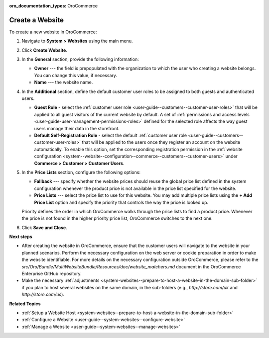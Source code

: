 :oro_documentation_types: OroCommerce

Create a Website
^^^^^^^^^^^^^^^^

To create a new website in OroCommerce:

1. Navigate to **System > Websites** using the main menu.
2. Click **Create Website**. 
   
   .. image:: /user/img/system/websites/all_websites_page.png
      :alt: The list of available websites

   .. image:: /user/img/system/websites/create_website_page.png
      :alt: The create website page

3. In the **General** section, provide the following information:

   * **Owner** --- the field is prepopulated with the organization to which the user who creating a website belongs. You can change this value, if necessary.
   * **Name** --- the website name.

4. In the **Additional** section, define the default customer user roles to be assigned to both guests and authenticated users.

   * **Guest Role** - select the :ref:`customer user role <user-guide--customers--customer-user-roles>` that will be applied to all guest visitors of the current website by default. A set of :ref:`permissions and access levels <user-guide-user-management-permissions-roles>` defined for the selected role affects the way guest users manage their data in the storefront.

   * **Default Self-Registration Role** - select the default :ref:`customer user role <user-guide--customers--customer-user-roles>` that will be applied to the users once they register an account on the website automatically. To enable this option, set the corresponding registration permission in the :ref:`website configuration <system--website--configuration--commerce--customers--customer-users>` under **Commerce > Customer > Customer Users**.

5. In the **Price Lists** section, configure the following options:

   * **Fallback** --- specify whether the website prices should reuse the global price list defined in the system configuration whenever the product price is not available in the price list specified for the website.

   * **Price Lists** --- select the price list to use for this website. You may add multiple price lists using the **+ Add Price List** option and specify the priority that controls the way the price is looked up.

   .. image:: /user/img/system/websites/website_pricelists.png
      :alt: Select the price list to use for the current website

   Priority defines the order in which OroCommerce walks through the price lists to find a product price. Whenever the price is not found in the higher priority price list, OroCommerce switches to the next one.

.. To configure flexible price options, set **Merge** flags for the price lists you would like to combine to cover the most product units. The unit price from the lower priority price list is used when it is missing in the higher priority price list. This mechanism applies only to the price lists where the *merge* is enabled.

   .. note:: Price list configuration on the customer or customer group level may override the website configuration.

6. Click **Save and Close**.

**Next steps**

* After creating the website in OroCommerce, ensure that the customer users will navigate to the website in your planned scenarios. Perform the necessary configuration on the web server or cookie preparation in order to make the website identifiable. For more details on the necessary configuration outside OroCommerce, please refer to the *src/Oro/Bundle/MultiWebsiteBundle/Resources/doc/website_matchers.md* document in the OroCommerce Enterprise GitHub repository.

* Make the necessary :ref:`adjustments <system-websites--prepare-to-host-a-website-in-the-domain-sub-folder>` if you plan to host several websites on the same domain, in the sub-folders (e.g., *http://store.com/uk* and *http://store.com/us*).

**Related Topics**

* :ref:`Setup a Website Host <system-websites--prepare-to-host-a-website-in-the-domain-sub-folder>`
* :ref:`Configure a Website <user-guide--system-websites--configure-website>`
* :ref:`Manage a Website <user-guide--system-websites--manage-websites>`


